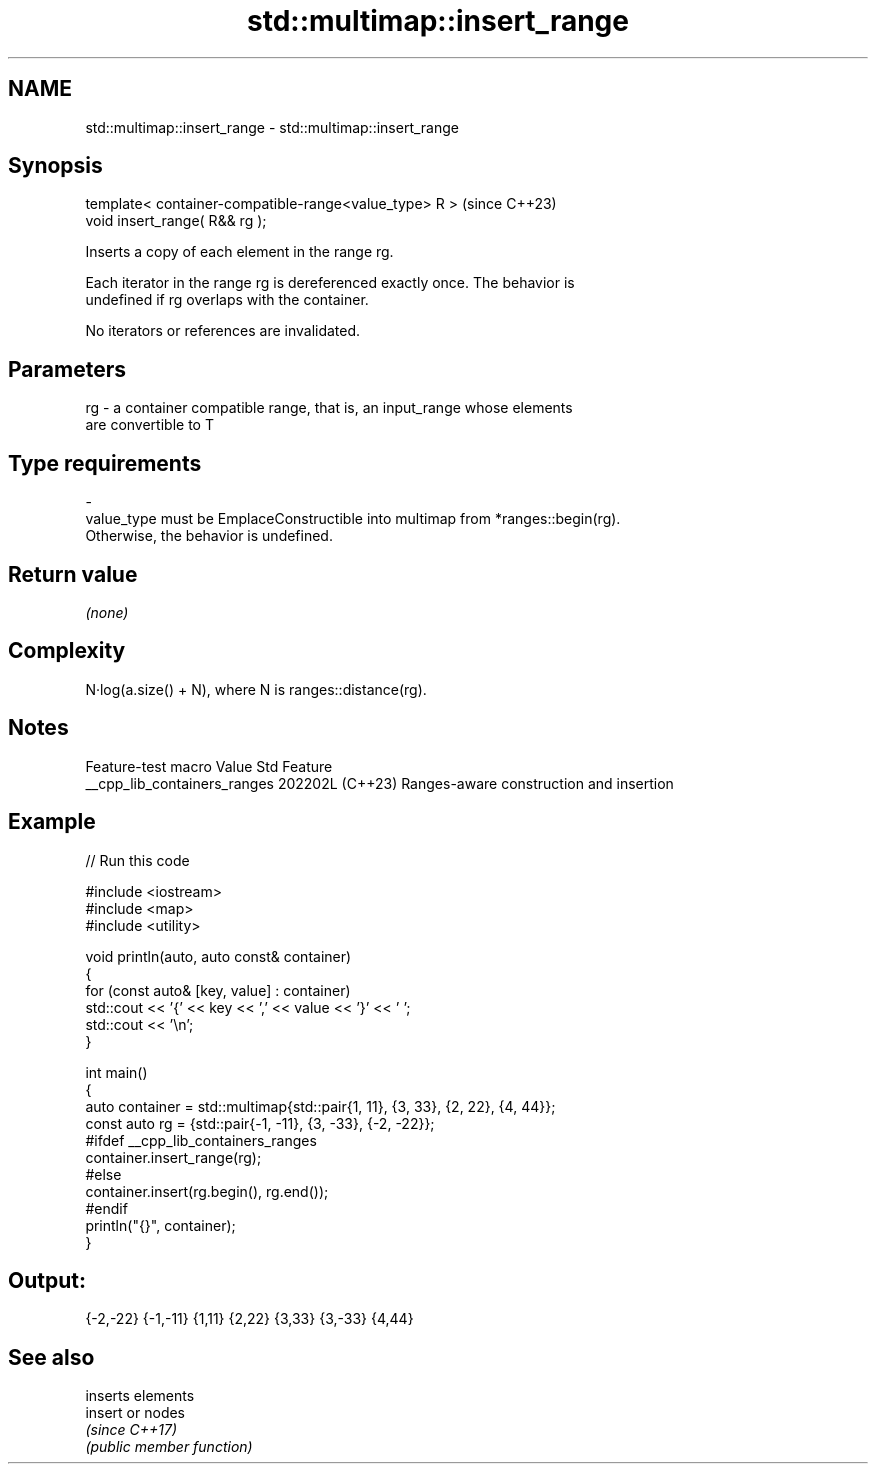 .TH std::multimap::insert_range 3 "2024.06.10" "http://cppreference.com" "C++ Standard Libary"
.SH NAME
std::multimap::insert_range \- std::multimap::insert_range

.SH Synopsis
   template< container-compatible-range<value_type> R >  (since C++23)
   void insert_range( R&& rg );

   Inserts a copy of each element in the range rg.

   Each iterator in the range rg is dereferenced exactly once. The behavior is
   undefined if rg overlaps with the container.

   No iterators or references are invalidated.

.SH Parameters

   rg      -      a container compatible range, that is, an input_range whose elements
                  are convertible to T
.SH Type requirements
   -
   value_type must be EmplaceConstructible into multimap from *ranges::begin(rg).
   Otherwise, the behavior is undefined.

.SH Return value

   \fI(none)\fP

.SH Complexity

   N·log(a.size() + N), where N is ranges::distance(rg).

.SH Notes

       Feature-test macro       Value    Std                   Feature
   __cpp_lib_containers_ranges 202202L (C++23) Ranges-aware construction and insertion

.SH Example


// Run this code

 #include <iostream>
 #include <map>
 #include <utility>

 void println(auto, auto const& container)
 {
     for (const auto& [key, value] : container)
         std::cout << '{' << key << ',' << value << '}' << ' ';
     std::cout << '\\n';
 }

 int main()
 {
     auto container = std::multimap{std::pair{1, 11}, {3, 33}, {2, 22}, {4, 44}};
     const auto rg = {std::pair{-1, -11}, {3, -33}, {-2, -22}};
 #ifdef __cpp_lib_containers_ranges
     container.insert_range(rg);
 #else
     container.insert(rg.begin(), rg.end());
 #endif
     println("{}", container);
 }

.SH Output:

 {-2,-22} {-1,-11} {1,11} {2,22} {3,33} {3,-33} {4,44}

.SH See also

          inserts elements
   insert or nodes
          \fI(since C++17)\fP
          \fI(public member function)\fP

